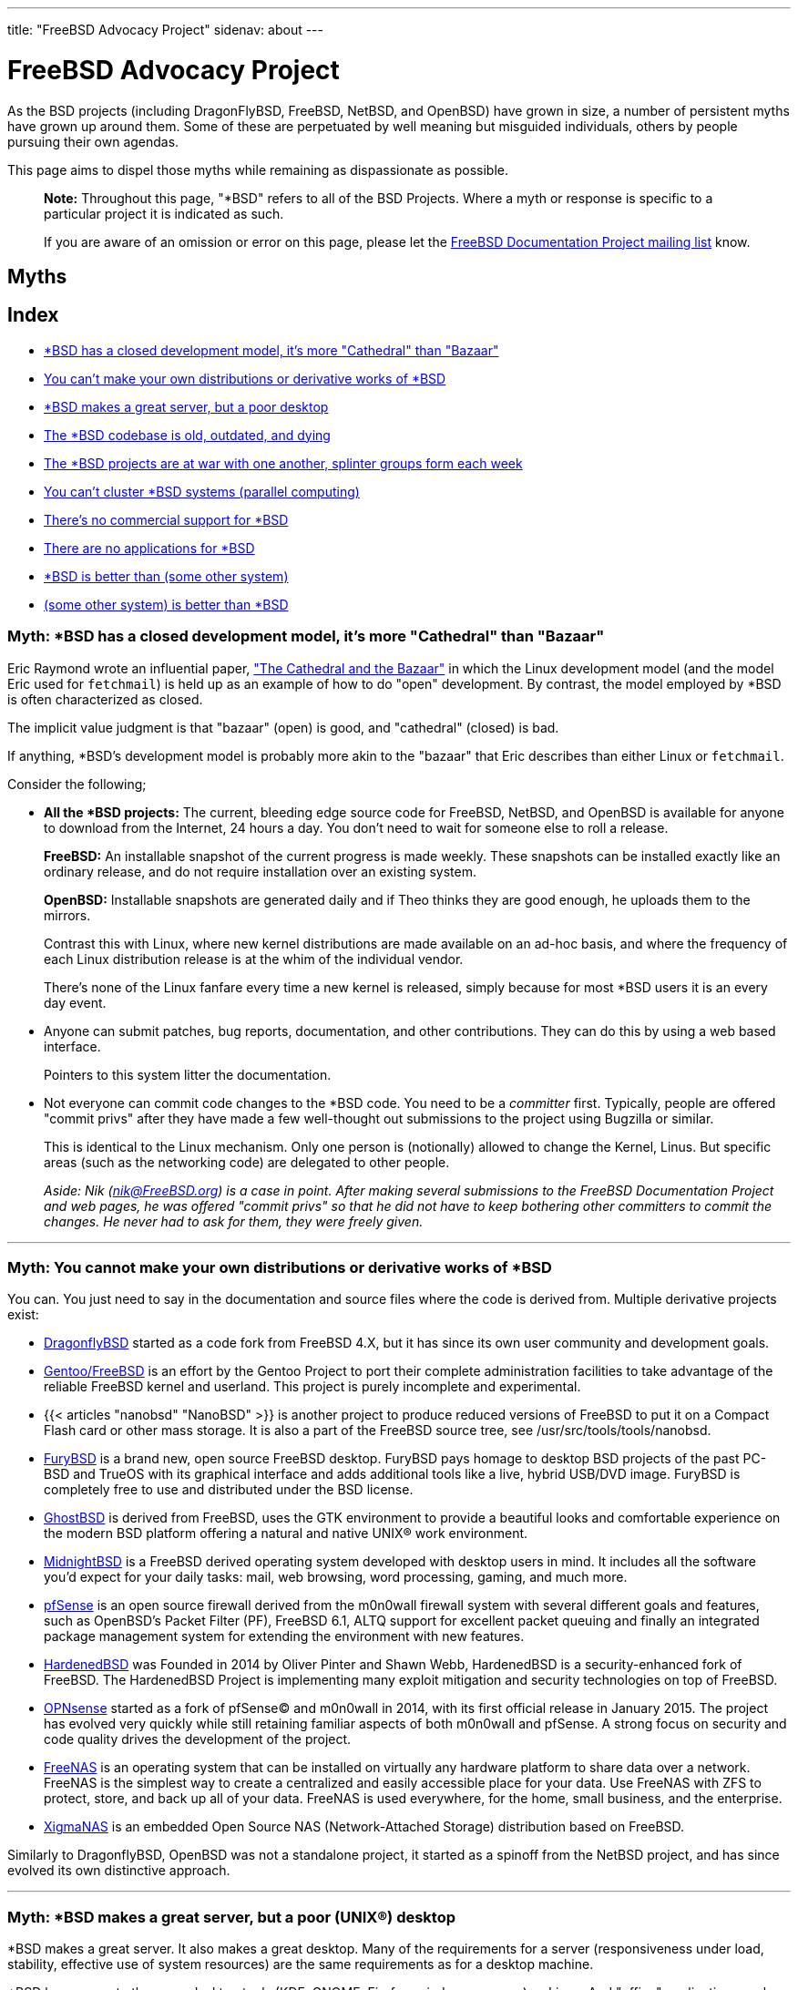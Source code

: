 ---
title: "FreeBSD Advocacy Project"
sidenav: about
--- 

= FreeBSD Advocacy Project

As the BSD projects (including DragonFlyBSD, FreeBSD, NetBSD, and OpenBSD) have grown in size, a number of persistent myths have grown up around them. Some of these are perpetuated by well meaning but misguided individuals, others by people pursuing their own agendas.

This page aims to dispel those myths while remaining as dispassionate as possible.

____
*Note:* Throughout this page, "*BSD" refers to all of the BSD Projects. Where a myth or response is specific to a particular project it is indicated as such.
____

____
If you are aware of an omission or error on this page, please let the mailto:doc@freebsd.org[FreeBSD Documentation Project mailing list] know.
____

== Myths

== Index

* link:#closed-model[*BSD has a closed development model, it's more "Cathedral" than "Bazaar"]
* link:#own-distro[You can't make your own distributions or derivative works of *BSD]
* link:#server[*BSD makes a great server, but a poor desktop]
* link:#old-codebase[The *BSD codebase is old, outdated, and dying]
* link:#bsd-war[The *BSD projects are at war with one another, splinter groups form each week]
* link:#clustering[You can't cluster *BSD systems (parallel computing)]
* link:#support[There's no commercial support for *BSD]
* link:#applications[There are no applications for *BSD]
* link:#beats[*BSD is better than (some other system)]
* link:#beaten[(some other system) is better than *BSD]

[[closed-model]]
=== Myth: *BSD has a closed development model, it's more "Cathedral" than "Bazaar"

Eric Raymond wrote an influential paper, http://www.catb.org/~esr/writings/cathedral-bazaar/["The Cathedral and the Bazaar"] in which the Linux development model (and the model Eric used for `fetchmail`) is held up as an example of how to do "open" development. By contrast, the model employed by *BSD is often characterized as closed.

The implicit value judgment is that "bazaar" (open) is good, and "cathedral" (closed) is bad.

If anything, *BSD's development model is probably more akin to the "bazaar" that Eric describes than either Linux or `fetchmail`.

Consider the following;

* *All the *BSD projects:* The current, bleeding edge source code for FreeBSD, NetBSD, and OpenBSD is available for anyone to download from the Internet, 24 hours a day. You don't need to wait for someone else to roll a release.
+
*FreeBSD:* An installable snapshot of the current progress is made weekly. These snapshots can be installed exactly like an ordinary release, and do not require installation over an existing system.
+
*OpenBSD:* Installable snapshots are generated daily and if Theo thinks they are good enough, he uploads them to the mirrors.
+
Contrast this with Linux, where new kernel distributions are made available on an ad-hoc basis, and where the frequency of each Linux distribution release is at the whim of the individual vendor.
+
There's none of the Linux fanfare every time a new kernel is released, simply because for most *BSD users it is an every day event.
* Anyone can submit patches, bug reports, documentation, and other contributions. They can do this by using a web based interface.
+
Pointers to this system litter the documentation.
* Not everyone can commit code changes to the *BSD code. You need to be a _committer_ first. Typically, people are offered "commit privs" after they have made a few well-thought out submissions to the project using Bugzilla or similar.
+
This is identical to the Linux mechanism. Only one person is (notionally) allowed to change the Kernel, Linus. But specific areas (such as the networking code) are delegated to other people.
+
_Aside: Nik (nik@FreeBSD.org) is a case in point. After making several submissions to the FreeBSD Documentation Project and web pages, he was offered "commit privs" so that he did not have to keep bothering other committers to commit the changes. He never had to ask for them, they were freely given._

'''

[[own-distro]]
=== Myth: You cannot make your own distributions or derivative works of *BSD

You can. You just need to say in the documentation and source files where the code is derived from. Multiple derivative projects exist:

* http://www.dragonflybsd.org/[DragonflyBSD] started as a code fork from FreeBSD 4.X, but it has since its own user community and development goals.
* https://wiki.gentoo.org/wiki/Gentoo_FreeBSD[Gentoo/FreeBSD] is an effort by the Gentoo Project to port their complete administration facilities to take advantage of the reliable FreeBSD kernel and userland. This project is purely incomplete and experimental.
* {{< articles "nanobsd" "NanoBSD" >}} is another project to produce reduced versions of FreeBSD to put it on a Compact Flash card or other mass storage. It is also a part of the FreeBSD source tree, see /usr/src/tools/tools/nanobsd.
* https://www.furybsd.org[FuryBSD] is a brand new, open source FreeBSD desktop. FuryBSD pays homage to desktop BSD projects of the past PC-BSD and TrueOS with its graphical interface and adds additional tools like a live, hybrid USB/DVD image. FuryBSD is completely free to use and distributed under the BSD license.
* https://ghostbsd.org[GhostBSD] is derived from FreeBSD, uses the GTK environment to provide a beautiful looks and comfortable experience on the modern BSD platform offering a natural and native UNIX(R) work environment.
* https://www.midnightbsd.org[MidnightBSD] is a FreeBSD derived operating system developed with desktop users in mind. It includes all the software you'd expect for your daily tasks: mail, web browsing, word processing, gaming, and much more.
* http://www.pfsense.com[pfSense] is an open source firewall derived from the m0n0wall firewall system with several different goals and features, such as OpenBSD's Packet Filter (PF), FreeBSD 6.1, ALTQ support for excellent packet queuing and finally an integrated package management system for extending the environment with new features.
* https://hardenedbsd.org[HardenedBSD] was Founded in 2014 by Oliver Pinter and Shawn Webb, HardenedBSD is a security-enhanced fork of FreeBSD. The HardenedBSD Project is implementing many exploit mitigation and security technologies on top of FreeBSD.
* https://opnsense.org[OPNsense] started as a fork of pfSense© and m0n0wall in 2014, with its first official release in January 2015. The project has evolved very quickly while still retaining familiar aspects of both m0n0wall and pfSense. A strong focus on security and code quality drives the development of the project.
* https://www.freenas.org/[FreeNAS] is an operating system that can be installed on virtually any hardware platform to share data over a network. FreeNAS is the simplest way to create a centralized and easily accessible place for your data. Use FreeNAS with ZFS to protect, store, and back up all of your data. FreeNAS is used everywhere, for the home, small business, and the enterprise.
* https://www.xigmanas.com/[XigmaNAS] is an embedded Open Source NAS (Network-Attached Storage) distribution based on FreeBSD.

Similarly to DragonflyBSD, OpenBSD was not a standalone project, it started as a spinoff from the NetBSD project, and has since evolved its own distinctive approach.

'''

[[server]]
=== Myth: *BSD makes a great server, but a poor (UNIX(R)) desktop

*BSD makes a great server. It also makes a great desktop. Many of the requirements for a server (responsiveness under load, stability, effective use of system resources) are the same requirements as for a desktop machine.

*BSD has access to the same desktop tools (KDE, GNOME, Firefox, windowmanagers) as Linux. And "office" applications such as LibreOffice suite work under *BSD too.

'''

[[old-codebase]]
=== Myth: The BSD codebase is old, outdated, and dying

While the BSD codebase may be more than 20 years old, it is neither outdated nor dying. Many professional users like the stability that years of testing has provided FreeBSD.

link:../../features/[Technological enhancements] continue to be added to *BSD.

'''

[[bsd-war]]
=== Myth: The *BSD projects are at war with one another, splinter groups form each week

No. While occasional advocacy may get a touch heated, the *BSD flavors continue to work with one another. FreeBSD's Alpha port was initially heavily based on the work done by the NetBSD team. Both NetBSD and OpenBSD used the FreeBSD ports collection to bootstrap their own port sets. FreeBSD and NetBSD both integrate security fixes first discovered by the OpenBSD team.

The FreeBSD and NetBSD projects separated more than twenty years ago. OpenBSD and DragonflyBSD are the only new BSD projects to split off in the last twenty years.

'''

[[clustering]]
=== Myth: You can't cluster *BSD systems (parallel computing)

The following URLs should disprove this;

* https://people.FreeBSD.org/~brooks/papers/bsdcon2003/fbsdcluster/ Brooks Davis's paper about the implementation of a FreeBSD cluster with more than 300 CPU's
* http://www.openbsd.org/faq/pf/carp.html OpenBSD's Common Address Redundancy Protocol (CARP) to build redundant clusters at the level of the firewall
* http://pf4freebsd.love2party.net/carp.html OpenBSD's CARP ported to FreeBSD

Note, that mailto:freebsd-cluster@FreeBSD.org[freebsd-cluster] mailing list is available for further discussion about clustering of FreeBSD.

'''

[[support]]
=== Myth: There's no commercial support for *BSD

*FreeBSD:* The link:../../commercial/consult_bycat/[FreeBSD Commercial Vendors Page] lists companies that offer commercial support for FreeBSD.

The http://www.freebsdmall.com[FreeBSD Mall] also offer commercial support, along with shirts, hats, books, software, and promotional items.

*OpenBSD:* The http://www.openbsd.org/support.html[OpenBSD Commercial Consulting Page] lists companies that offer commercial support for OpenBSD.

'''

[[applications]]
=== Myth: There are no applications for *BSD

The free software community started running on predominantly BSD systems (SunOS and similar). *BSD users can generally compile software written for these systems without needing to make any changes.

In addition, each *BSD project uses a "ports" system to make the building of ported software much easier.

*FreeBSD:* There are currently more than 30,000 applications ready to download and install in the FreeBSD ports collection. On i386 and AMD64, the Linux emulation layer will also run the vast majority of Linux applications. On the AMD64 architectures there is a compatibility layer to run 32-bit FreeBSD binaries.

*NetBSD:* The Linux emulation layer will run the vast majority of i386 Linux applications, and the majority of SunOS4 applications can be run on a SPARCStation.

*OpenBSD:* There are currently more than 8000 applications ready to download and install in the OpenBSD ports collection. The Linux emulation layer will also run the vast majority of i386 Linux applications, and the majority of SunOS4 applications can be run on a SPARCStation.

Both NetBSD and OpenBSD are able to use applications in FreeBSD's ports collection with minimal effort. Their lower number of ported applications reflects this.

It is true that most companies when porting to PC Unix will choose Linux first. Fortunately, *BSD's Linux emulation layer will run these programs (Acrobat, StarOffice, Mathematica, WordPerfect, Quake, Intel ICC compiler, Compaq's Alpha compiler ...) with few, if any, problems.

As a historical note, the first version of Netscape Navigator that ran on FreeBSD with Java support was the Linux version. These day you can also use a native FreeBSD version of Mozilla with a native Java plugin, all compiled conveniently from ports.

'''

[[beats]]
=== Myth: *BSD is better than (insert other system)

This is user opinion only.

'''

[[beaten]]
=== Myth: (insert some other system) is better than *BSD

This is user opinion only.

'''

== Contributors

Members of the FreeBSD, NetBSD, and OpenBSD projects have contributed to this page;

[cols="",]
|===
|Nik Clayton <nik@FreeBSD.org>
|Jordan Hubbard <jkh@FreeBSD.org>
|Ian F. Darwin <ian@DarwinSys.com>
|Adrian Filipi-Martin <adrian@ubergeeks.com>
|Tom Rhodes <trhodes@FreeBSD.org>
|===
